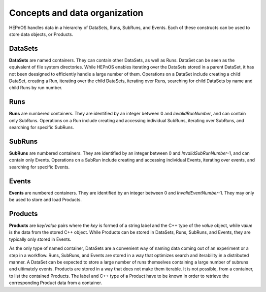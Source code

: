 Concepts and data organization
==============================

HEPnOS handles data in a hierarchy of DataSets, Runs, SubRuns, and Events.
Each of these constructs can be used to store data objects, or Products.

DataSets
--------

**DataSets** are named containers. They can contain other DataSets,
as well as Runs. DataSet can be seen as the equivalent of file system
directories. While HEPnOS enables iterating over the DataSets stored in
a parent DataSet, it has not been deesigned to efficiently handle a large
number of them. Operations on a DataSet include creating a child DataSet,
creating a Run, iterating over the child DataSets, iterating over Runs,
searching for child DataSets by name and child Runs by run number.

Runs
----

**Runs** are numbered containers. They are identified by an integer between
0 and *InvalidRunNumber*, and can contain only SubRuns. Operations on a Run
include creating and accessing individual SubRuns, iterating over SubRuns,
and searching for specific SubRuns.

SubRuns
-------

**SubRuns** are numbered containers. They are identified by an integer
between 0 and *InvalidSubRunNumber*-1, and can contain only Events.
Operations on a SubRun include creating and accessing individual Events,
iterating over events, and searching for specific Events.

Events
------

**Events** are numbered containers. They are identified by an integer
between 0 and *InvalidEventNumber*-1. They may only be used to store
and load Products.

Products
--------

**Products** are *key/value* pairs where the *key* is formed of a string
label and the C++ type of the *value* object, while *value* is the data from
the stored C++ object. While Products can be stored in DataSets, Runs, SubRuns,
and Events, they are typically only stored in Events.


As the only type of named container, DataSets are a convenient way of
naming data coming out of an experiment or a step in a workflow.
Runs, SubRuns, and Events are stored in a way that optimizes search and
iterability in a distributed manner. A DataSet can be expected to store
a large number of runs themselves containing a large number of subruns
and ultimately events.
Products are stored in a way that does not make them iterable. It is
not possible, from a container, to list the contained Products. The
label and C++ type of a Product have to be known in order to retrieve
the corresponding Product data from a container.
